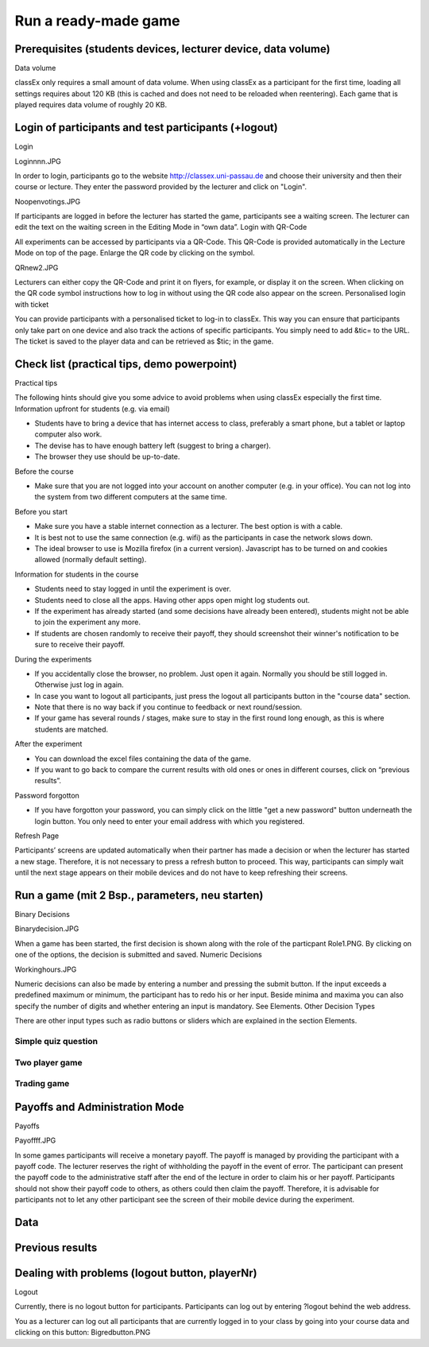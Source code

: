 =====================
Run a ready-made game
=====================

Prerequisites (students devices, lecturer device, data volume)
==============================================================
Data volume

classEx only requires a small amount of data volume. When using classEx as a participant for the first time, loading all settings requires about 120 KB (this is cached and does not need to be reloaded when reentering). Each game that is played requires data volume of roughly 20 KB. 

Login of participants and test participants (+logout)
=====================================================

Login

Loginnnn.JPG

In order to login, participants go to the website http://classex.uni-passau.de and choose their university and then their course or lecture. They enter the password provided by the lecturer and click on "Login".


Noopenvotings.JPG

If participants are logged in before the lecturer has started the game, participants see a waiting screen. The lecturer can edit the text on the waiting screen in the Editing Mode in “own data”.
Login with QR-Code

All experiments can be accessed by participants via a QR-Code. This QR-Code is provided automatically in the Lecture Mode on top of the page. Enlarge the QR code by clicking on the symbol.

QRnew2.JPG

Lecturers can either copy the QR-Code and print it on flyers, for example, or display it on the screen. When clicking on the QR code symbol instructions how to log in without using the QR code also appear on the screen.
Personalised login with ticket

You can provide participants with a personalised ticket to log-in to classEx. This way you can ensure that participants only take part on one device and also track the actions of specific participants. You simply need to add &tic= to the URL. The ticket is saved to the player data and can be retrieved as $tic; in the game. 

Check list (practical tips, demo powerpoint)
============================================

Practical tips

The following hints should give you some advice to avoid problems when using classEx especially the first time.
Information upfront for students (e.g. via email)

• Students have to bring a device that has internet access to class, preferably a smart phone, but a tablet or laptop computer also work.

• The devise has to have enough battery left (suggest to bring a charger).

• The browser they use should be up-to-date.
Before the course

• Make sure that you are not logged into your account on another computer (e.g. in your office). You can not log into the system from two different computers at the same time.
Before you start

• Make sure you have a stable internet connection as a lecturer. The best option is with a cable.

• It is best not to use the same connection (e.g. wifi) as the participants in case the network slows down.

• The ideal browser to use is Mozilla firefox (in a current version). Javascript has to be turned on and cookies allowed (normally default setting).
Information for students in the course

• Students need to stay logged in until the experiment is over.

• Students need to close all the apps. Having other apps open might log students out.

• If the experiment has already started (and some decisions have already been entered), students might not be able to join the experiment any more.

• If students are chosen randomly to receive their payoff, they should screenshot their winner's notification to be sure to receive their payoff.
During the experiments

• If you accidentally close the browser, no problem. Just open it again. Normally you should be still logged in. Otherwise just log in again.

• In case you want to logout all participants, just press the logout all participants button in the "course data" section.

• Note that there is no way back if you continue to feedback or next round/session.

• If your game has several rounds / stages, make sure to stay in the first round long enough, as this is where students are matched.
After the experiment

• You can download the excel files containing the data of the game.

• If you want to go back to compare the current results with old ones or ones in different courses, click on “previous results”.
Password forgotton

• If you have forgotton your password, you can simply click on the little "get a new password" button underneath the login button. You only need to enter your email address with which you registered. 

Refresh Page

Participants’ screens are updated automatically when their partner has made a decision or when the lecturer has started a new stage. Therefore, it is not necessary to press a refresh button to proceed. This way, participants can simply wait until the next stage appears on their mobile devices and do not have to keep refreshing their screens. 

Run a game (mit 2 Bsp., parameters, neu starten)
================================================
Binary Decisions

Binarydecision.JPG

When a game has been started, the first decision is shown along with the role of the particpant Role1.PNG. By clicking on one of the options, the decision is submitted and saved.
Numeric Decisions

Workinghours.JPG

Numeric decisions can also be made by entering a number and pressing the submit button. If the input exceeds a predefined maximum or minimum, the participant has to redo his or her input. Beside minima and maxima you can also specify the number of digits and whether entering an input is mandatory. See Elements.
Other Decision Types

There are other input types such as radio buttons or sliders which are explained in the section Elements. 

Simple quiz question
--------------------

Two player game
---------------

Trading game
------------

Payoffs and Administration Mode
===============================
Payoffs

Payoffff.JPG

In some games participants will receive a monetary payoff. The payoff is managed by providing the participant with a payoff code. The lecturer reserves the right of withholding the payoff in the event of error. The participant can present the payoff code to the administrative staff after the end of the lecture in order to claim his or her payoff.
Participants should not show their payoff code to others, as others could then claim the payoff. Therefore, it is advisable for participants not to let any other participant see the screen of their mobile device during the experiment.

Data
====

Previous results
================

Dealing with problems (logout button, playerNr)
===============================================
Logout

Currently, there is no logout button for participants. Participants can log out by entering ?logout behind the web address.

You as a lecturer can log out all participants that are currently logged in to your class by going into your course data and clicking on this button: Bigredbutton.PNG 
